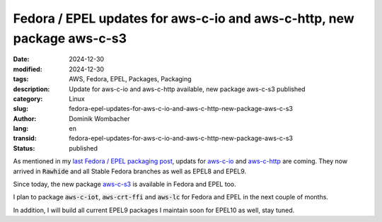 .. SPDX-FileCopyrightText: 2024 Dominik Wombacher <dominik@wombacher.cc>
..
.. SPDX-License-Identifier: CC-BY-SA-4.0

Fedora / EPEL updates for aws-c-io and aws-c-http, new package aws-c-s3
#######################################################################

:date: 2024-12-30
:modified: 2024-12-30
:tags: AWS, Fedora, EPEL, Packages, Packaging
:description: Update for aws-c-io and aws-c-http available, new package aws-c-s3 published
:category: Linux
:slug: fedora-epel-updates-for-aws-c-io-and-aws-c-http-new-package-aws-c-s3
:author: Dominik Wombacher
:lang: en
:transid: fedora-epel-updates-for-aws-c-io-and-aws-c-http-new-package-aws-c-s3
:status: published

As mentioned in my `last Fedora / EPEL packaging post <{filename}/posts/2024/fedora-and-epel-updates-of-various-aws-c-lib-packages_en.rst>`_,
updats for `aws-c-io <https://src.fedoraproject.org/rpms/aws-c-io>`_ and
`aws-c-http <https://src.fedoraproject.org/rpms/aws-c-http>`_ are coming.
They now arrived in :code:`Rawhide` and all Stable Fedora branches as well as EPEL8 and EPEL9.

Since today, the new package `aws-c-s3 <https://src.fedoraproject.org/rpms/aws-c-s3>`_ is available in Fedora and EPEL too.

I plan to package :code:`aws-c-iot`, :code:`aws-crt-ffi` and :code:`aws-lc` for Fedora and EPEL in the next couple of months.

In addition, I will build all current EPEL9 packages I maintain soon for EPEL10 as well, stay tuned.
